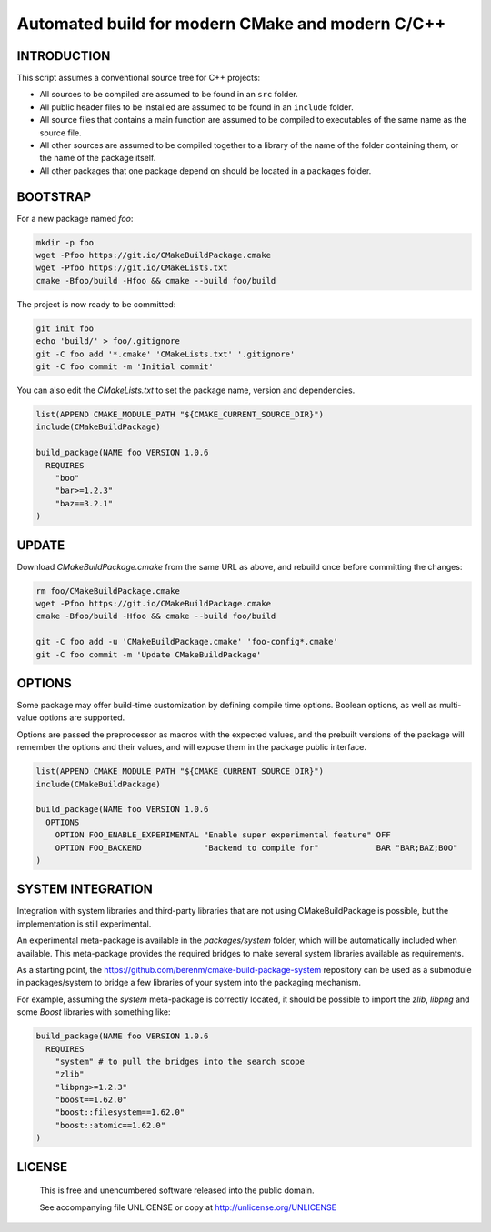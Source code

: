 Automated build for modern CMake and modern C/C++
===============================================================================

INTRODUCTION
-------------------------------------------------------------------------------

This script assumes a conventional source tree for C++ projects:

- All sources to be compiled are assumed to be found in an ``src`` folder.

- All public header files to be installed are assumed to be found in an
  ``include`` folder.

- All source files that contains a main function are assumed to be compiled
  to executables of the same name as the source file.

- All other sources are assumed to be compiled together to a library of the
  name of the folder containing them, or the name of the package itself.

- All other packages that one package depend on should be located in a
  ``packages`` folder.

BOOTSTRAP
-------------------------------------------------------------------------------

For a new package named *foo*:

.. code:: bash

  mkdir -p foo
  wget -Pfoo https://git.io/CMakeBuildPackage.cmake
  wget -Pfoo https://git.io/CMakeLists.txt
  cmake -Bfoo/build -Hfoo && cmake --build foo/build

The project is now ready to be committed:

.. code:: bash

  git init foo
  echo 'build/' > foo/.gitignore
  git -C foo add '*.cmake' 'CMakeLists.txt' '.gitignore'
  git -C foo commit -m 'Initial commit'

You can also edit the `CMakeLists.txt` to set the package name, version and
dependencies.

.. code:: cmake

  list(APPEND CMAKE_MODULE_PATH "${CMAKE_CURRENT_SOURCE_DIR}")
  include(CMakeBuildPackage)

  build_package(NAME foo VERSION 1.0.6
    REQUIRES
      "boo"
      "bar>=1.2.3"
      "baz==3.2.1"
  )


UPDATE
-------------------------------------------------------------------------------

Download `CMakeBuildPackage.cmake` from the same URL as above, and rebuild once
before committing the changes:

.. code:: bash

  rm foo/CMakeBuildPackage.cmake
  wget -Pfoo https://git.io/CMakeBuildPackage.cmake
  cmake -Bfoo/build -Hfoo && cmake --build foo/build

  git -C foo add -u 'CMakeBuildPackage.cmake' 'foo-config*.cmake'
  git -C foo commit -m 'Update CMakeBuildPackage'


OPTIONS
-------------------------------------------------------------------------------

Some package may offer build-time customization by defining compile time
options. Boolean options, as well as multi-value options are supported.

Options are passed the preprocessor as macros with the expected values, and the
prebuilt versions of the package will remember the options and their values,
and will expose them in the package public interface.

.. code:: cmake

  list(APPEND CMAKE_MODULE_PATH "${CMAKE_CURRENT_SOURCE_DIR}")
  include(CMakeBuildPackage)

  build_package(NAME foo VERSION 1.0.6
    OPTIONS
      OPTION FOO_ENABLE_EXPERIMENTAL "Enable super experimental feature" OFF
      OPTION FOO_BACKEND             "Backend to compile for"            BAR "BAR;BAZ;BOO"
  )


SYSTEM INTEGRATION
-------------------------------------------------------------------------------

Integration with system libraries and third-party libraries that are not using
CMakeBuildPackage is possible, but the implementation is still experimental.

An experimental meta-package is available in the `packages/system` folder, which
will be automatically included when available. This meta-package provides the
required bridges to make several system libraries available as requirements.

As a starting point, the https://github.com/berenm/cmake-build-package-system
repository can be used as a submodule in packages/system to bridge a few
libraries of your system into the packaging mechanism.

For example, assuming the `system` meta-package is correctly located, it should
be possible to import the *zlib*, *libpng* and some *Boost* libraries with
something like:

.. code:: cmake

  build_package(NAME foo VERSION 1.0.6
    REQUIRES
      "system" # to pull the bridges into the search scope
      "zlib"
      "libpng>=1.2.3"
      "boost==1.62.0"
      "boost::filesystem==1.62.0"
      "boost::atomic==1.62.0"
  )


LICENSE
-------------------------------------------------------------------------------

 This is free and unencumbered software released into the public domain.

 See accompanying file UNLICENSE or copy at http://unlicense.org/UNLICENSE
